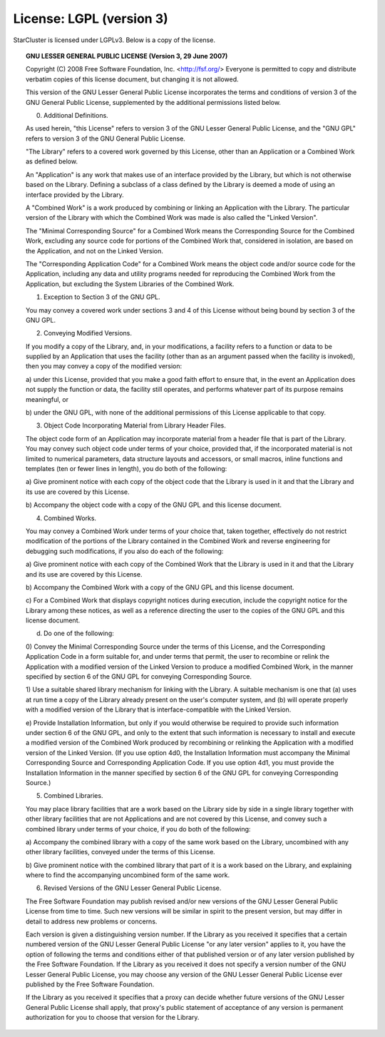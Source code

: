 #########################
License: LGPL (version 3)
#########################

StarCluster is licensed under LGPLv3. Below is a copy of the license.

.. topic:: GNU LESSER GENERAL PUBLIC LICENSE (Version 3, 29 June 2007)

    Copyright (C) 2008 Free Software Foundation, Inc. <http://fsf.org/>
    Everyone is permitted to copy and distribute verbatim copies
    of this license document, but changing it is not allowed.


    This version of the GNU Lesser General Public License incorporates
    the terms and conditions of version 3 of the GNU General Public
    License, supplemented by the additional permissions listed below.

    0. Additional Definitions.

    As used herein, "this License" refers to version 3 of the GNU Lesser
    General Public License, and the "GNU GPL" refers to version 3 of the GNU
    General Public License.

    "The Library" refers to a covered work governed by this License,
    other than an Application or a Combined Work as defined below.

    An "Application" is any work that makes use of an interface provided
    by the Library, but which is not otherwise based on the Library.
    Defining a subclass of a class defined by the Library is deemed a mode
    of using an interface provided by the Library.

    A "Combined Work" is a work produced by combining or linking an
    Application with the Library.  The particular version of the Library
    with which the Combined Work was made is also called the "Linked
    Version".

    The "Minimal Corresponding Source" for a Combined Work means the
    Corresponding Source for the Combined Work, excluding any source code
    for portions of the Combined Work that, considered in isolation, are
    based on the Application, and not on the Linked Version.

    The "Corresponding Application Code" for a Combined Work means the
    object code and/or source code for the Application, including any data
    and utility programs needed for reproducing the Combined Work from the
    Application, but excluding the System Libraries of the Combined Work.

    1. Exception to Section 3 of the GNU GPL.

    You may convey a covered work under sections 3 and 4 of this License
    without being bound by section 3 of the GNU GPL.

    2. Conveying Modified Versions.

    If you modify a copy of the Library, and, in your modifications, a
    facility refers to a function or data to be supplied by an Application
    that uses the facility (other than as an argument passed when the
    facility is invoked), then you may convey a copy of the modified
    version:

    a) under this License, provided that you make a good faith effort to
    ensure that, in the event an Application does not supply the
    function or data, the facility still operates, and performs
    whatever part of its purpose remains meaningful, or

    b) under the GNU GPL, with none of the additional permissions of
    this License applicable to that copy.

    3. Object Code Incorporating Material from Library Header Files.

    The object code form of an Application may incorporate material from
    a header file that is part of the Library.  You may convey such object
    code under terms of your choice, provided that, if the incorporated
    material is not limited to numerical parameters, data structure
    layouts and accessors, or small macros, inline functions and templates
    (ten or fewer lines in length), you do both of the following:

    a) Give prominent notice with each copy of the object code that the
    Library is used in it and that the Library and its use are
    covered by this License.

    b) Accompany the object code with a copy of the GNU GPL and this license
    document.

    4. Combined Works.

    You may convey a Combined Work under terms of your choice that,
    taken together, effectively do not restrict modification of the
    portions of the Library contained in the Combined Work and reverse
    engineering for debugging such modifications, if you also do each of
    the following:

    a) Give prominent notice with each copy of the Combined Work that
    the Library is used in it and that the Library and its use are
    covered by this License.

    b) Accompany the Combined Work with a copy of the GNU GPL and this license
    document.

    c) For a Combined Work that displays copyright notices during
    execution, include the copyright notice for the Library among
    these notices, as well as a reference directing the user to the
    copies of the GNU GPL and this license document.

    d) Do one of the following:

    0) Convey the Minimal Corresponding Source under the terms of this
    License, and the Corresponding Application Code in a form
    suitable for, and under terms that permit, the user to
    recombine or relink the Application with a modified version of
    the Linked Version to produce a modified Combined Work, in the
    manner specified by section 6 of the GNU GPL for conveying
    Corresponding Source.

    1) Use a suitable shared library mechanism for linking with the
    Library.  A suitable mechanism is one that (a) uses at run time
    a copy of the Library already present on the user's computer
    system, and (b) will operate properly with a modified version
    of the Library that is interface-compatible with the Linked
    Version.

    e) Provide Installation Information, but only if you would otherwise
    be required to provide such information under section 6 of the
    GNU GPL, and only to the extent that such information is
    necessary to install and execute a modified version of the
    Combined Work produced by recombining or relinking the
    Application with a modified version of the Linked Version. (If
    you use option 4d0, the Installation Information must accompany
    the Minimal Corresponding Source and Corresponding Application
    Code. If you use option 4d1, you must provide the Installation
    Information in the manner specified by section 6 of the GNU GPL
    for conveying Corresponding Source.)

    5. Combined Libraries.

    You may place library facilities that are a work based on the
    Library side by side in a single library together with other library
    facilities that are not Applications and are not covered by this
    License, and convey such a combined library under terms of your
    choice, if you do both of the following:

    a) Accompany the combined library with a copy of the same work based
    on the Library, uncombined with any other library facilities,
    conveyed under the terms of this License.

    b) Give prominent notice with the combined library that part of it
    is a work based on the Library, and explaining where to find the
    accompanying uncombined form of the same work.

    6. Revised Versions of the GNU Lesser General Public License.

    The Free Software Foundation may publish revised and/or new versions
    of the GNU Lesser General Public License from time to time. Such new
    versions will be similar in spirit to the present version, but may
    differ in detail to address new problems or concerns.

    Each version is given a distinguishing version number. If the
    Library as you received it specifies that a certain numbered version
    of the GNU Lesser General Public License "or any later version"
    applies to it, you have the option of following the terms and
    conditions either of that published version or of any later version
    published by the Free Software Foundation. If the Library as you
    received it does not specify a version number of the GNU Lesser
    General Public License, you may choose any version of the GNU Lesser
    General Public License ever published by the Free Software Foundation.

    If the Library as you received it specifies that a proxy can decide
    whether future versions of the GNU Lesser General Public License shall
    apply, that proxy's public statement of acceptance of any version is
    permanent authorization for you to choose that version for the
    Library.

